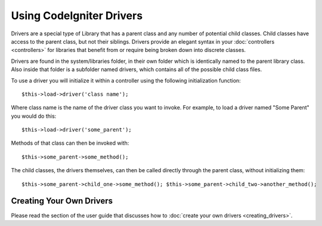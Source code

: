 #########################
Using CodeIgniter Drivers
#########################

Drivers are a special type of Library that has a parent class and any
number of potential child classes. Child classes have access to the
parent class, but not their siblings. Drivers provide an elegant syntax
in your :doc:`controllers <controllers>` for libraries that benefit
from or require being broken down into discrete classes.

Drivers are found in the system/libraries folder, in their own folder
which is identically named to the parent library class. Also inside that
folder is a subfolder named drivers, which contains all of the possible
child class files.

To use a driver you will initialize it within a controller using the
following initialization function::

	$this->load->driver('class name'); 

Where class name is the name of the driver class you want to invoke. For
example, to load a driver named "Some Parent" you would do this::

	$this->load->driver('some_parent');

Methods of that class can then be invoked with::

	$this->some_parent->some_method();

The child classes, the drivers themselves, can then be called directly
through the parent class, without initializing them::

	$this->some_parent->child_one->some_method(); $this->some_parent->child_two->another_method();

Creating Your Own Drivers
=========================

Please read the section of the user guide that discusses how to :doc:`create
your own drivers <creating_drivers>`.

